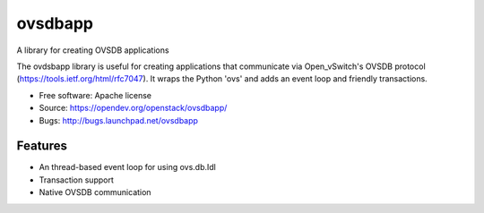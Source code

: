 ========
ovsdbapp
========

A library for creating OVSDB applications

The ovdsbapp library is useful for creating applications that communicate
via Open_vSwitch's OVSDB protocol (https://tools.ietf.org/html/rfc7047). It
wraps the Python 'ovs' and adds an event loop and friendly transactions.

* Free software: Apache license
* Source: https://opendev.org/openstack/ovsdbapp/
* Bugs: http://bugs.launchpad.net/ovsdbapp

Features
--------

* An thread-based event loop for using ovs.db.Idl
* Transaction support
* Native OVSDB communication



